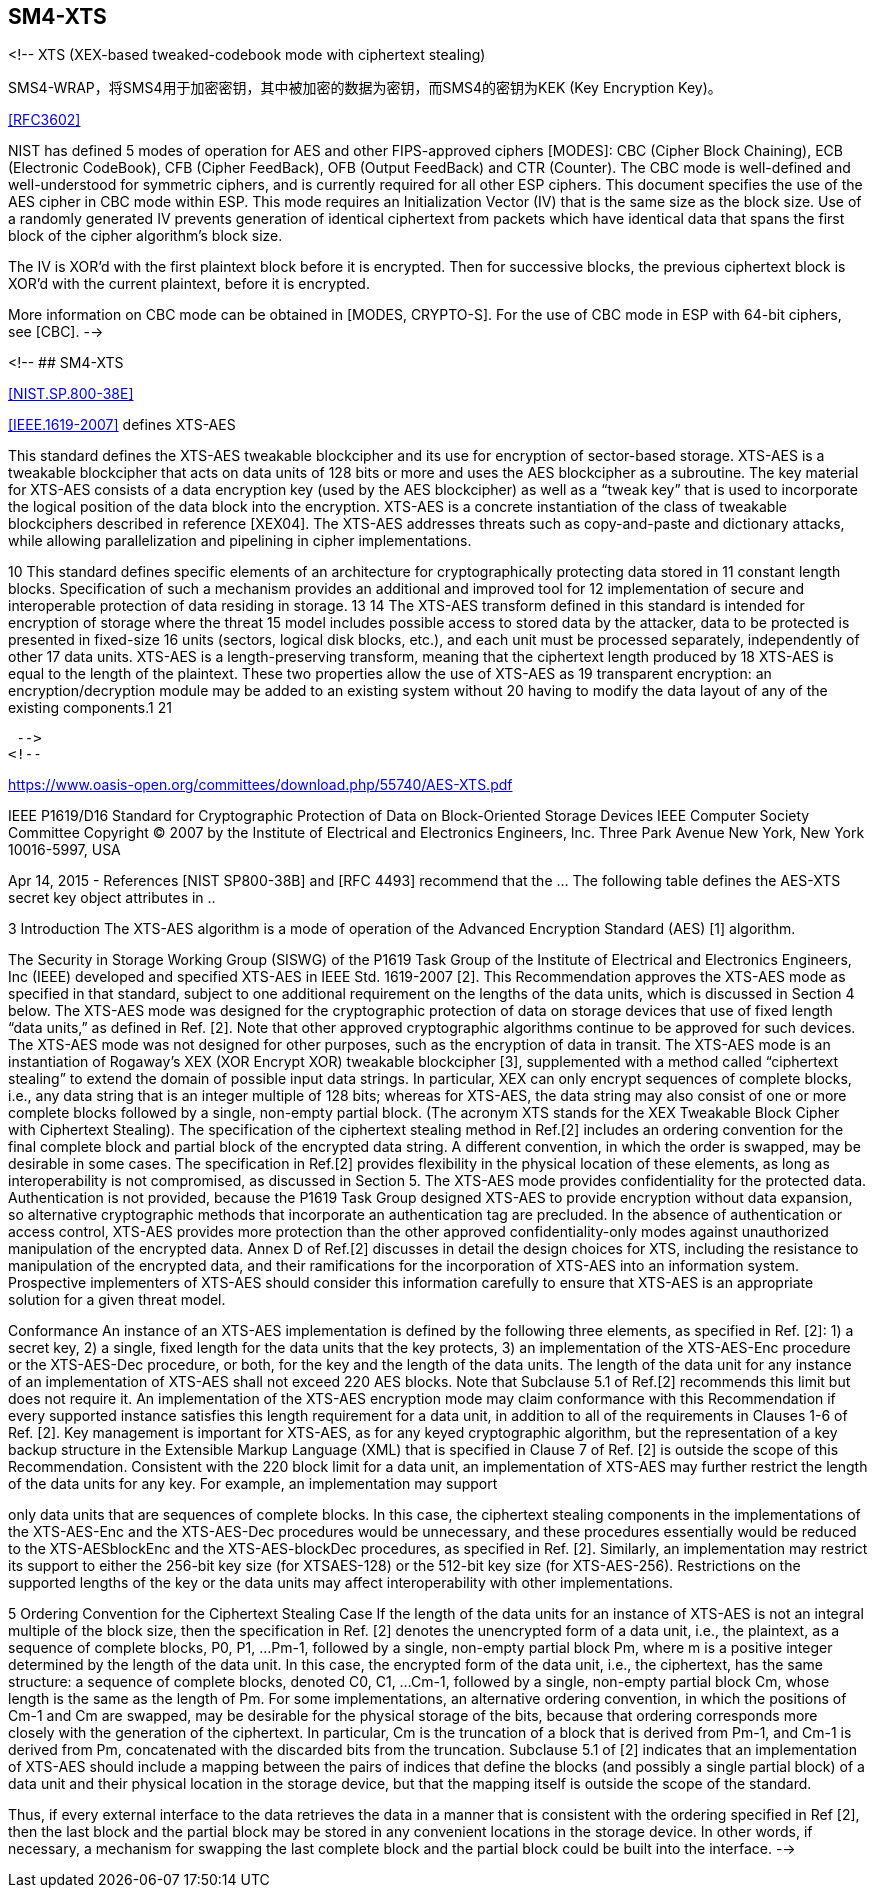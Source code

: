 ## SM4-XTS

<!--
XTS (XEX-based tweaked-codebook mode with ciphertext stealing)

SMS4-WRAP，将SMS4用于加密密钥，其中被加密的数据为密钥，而SMS4的密钥为KEK (Key Encryption Key)。

<<RFC3602>>

NIST has defined 5 modes of operation for AES and other FIPS-approved
ciphers [MODES]: CBC (Cipher Block Chaining), ECB (Electronic
CodeBook), CFB (Cipher FeedBack), OFB (Output FeedBack) and CTR
(Counter).  The CBC mode is well-defined and well-understood for
symmetric ciphers, and is currently required for all other ESP
ciphers.  This document specifies the use of the AES cipher in CBC
mode within ESP.  This mode requires an Initialization Vector (IV)
that is the same size as the block size.  Use of a randomly generated
IV prevents generation of identical ciphertext from packets which
have identical data that spans the first block of the cipher
algorithm's block size.

The IV is XOR'd with the first plaintext block before it is
encrypted.  Then for successive blocks, the previous ciphertext block
is XOR'd with the current plaintext, before it is encrypted.

More information on CBC mode can be obtained in [MODES, CRYPTO-S].
For the use of CBC mode in ESP with 64-bit ciphers, see [CBC]. -->


<!-- ## SM4-XTS

<<NIST.SP.800-38E>>

<<IEEE.1619-2007>> defines XTS-AES

This standard defines the XTS-AES tweakable blockcipher and its use for encryption of sector-based storage. XTS-AES is a tweakable blockcipher that acts on data units of 128 bits or more and uses the AES blockcipher as a subroutine. The key material for XTS-AES consists of a data encryption key (used by the AES blockcipher) as well as a “tweak key” that is used to incorporate the logical position of the data block into the encryption. XTS-AES is a concrete instantiation of the class of tweakable blockciphers described in reference [XEX04]. The XTS-AES addresses threats such as copy-and-paste and dictionary attacks, while allowing parallelization and pipelining in cipher implementations.


10 This standard defines specific elements of an architecture for cryptographically protecting data stored in
11 constant length blocks. Specification of such a mechanism provides an additional and improved tool for
12 implementation of secure and interoperable protection of data residing in storage.
13
14 The XTS-AES transform defined in this standard is intended for encryption of storage where the threat
15 model includes possible access to stored data by the attacker, data to be protected is presented in fixed-size
16 units (sectors, logical disk blocks, etc.), and each unit must be processed separately, independently of other
17 data units. XTS-AES is a length-preserving transform, meaning that the ciphertext length produced by
18 XTS-AES is equal to the length of the plaintext. These two properties allow the use of XTS-AES as
19 transparent encryption: an encryption/decryption module may be added to an existing system without
20 having to modify the data layout of any of the existing components.1
21


 -->
<!--

https://www.oasis-open.org/committees/download.php/55740/AES-XTS.pdf

IEEE P1619/D16 Standard for Cryptographic Protection of Data on Block-Oriented Storage Devices
IEEE Computer Society Committee
Copyright © 2007 by the Institute of Electrical and Electronics Engineers, Inc. Three Park Avenue
New York, New York 10016-5997, USA


Apr 14, 2015 - References [NIST SP800-38B] and [RFC 4493] recommend that the ... The following table defines the AES-XTS secret key object attributes in ..


3 Introduction
The XTS-AES algorithm is a mode of operation of the Advanced Encryption Standard (AES) [1]
algorithm.

The Security in Storage Working Group (SISWG) of the P1619 Task Group of the
Institute of Electrical and Electronics Engineers, Inc (IEEE) developed and specified XTS-AES
in IEEE Std. 1619-2007 [2]. This Recommendation approves the XTS-AES mode as specified in
that standard, subject to one additional requirement on the lengths of the data units, which is
discussed in Section 4 below.
The XTS-AES mode was designed for the cryptographic protection of data on storage devices
that use of fixed length “data units,” as defined in Ref. [2]. Note that other approved
cryptographic algorithms continue to be approved for such devices. The XTS-AES mode was
not designed for other purposes, such as the encryption of data in transit.
The XTS-AES mode is an instantiation of Rogaway’s XEX (XOR Encrypt XOR) tweakable
blockcipher [3], supplemented with a method called “ciphertext stealing” to extend the domain
of possible input data strings. In particular, XEX can only encrypt sequences of complete
blocks, i.e., any data string that is an integer multiple of 128 bits; whereas for XTS-AES, the data
string may also consist of one or more complete blocks followed by a single, non-empty partial
block. (The acronym XTS stands for the XEX Tweakable Block Cipher with Ciphertext
Stealing).
The specification of the ciphertext stealing method in Ref.[2] includes an ordering convention for
the final complete block and partial block of the encrypted data string. A different convention, in
which the order is swapped, may be desirable in some cases. The specification in Ref.[2]
provides flexibility in the physical location of these elements, as long as interoperability is not
compromised, as discussed in Section 5.
The XTS-AES mode provides confidentiality for the protected data. Authentication is not
provided, because the P1619 Task Group designed XTS-AES to provide encryption without data
expansion, so alternative cryptographic methods that incorporate an authentication tag are
precluded. In the absence of authentication or access control, XTS-AES provides more
protection than the other approved confidentiality-only modes against unauthorized manipulation
of the encrypted data.
Annex D of Ref.[2] discusses in detail the design choices for XTS, including the resistance to
manipulation of the encrypted data, and their ramifications for the incorporation of XTS-AES
into an information system. Prospective implementers of XTS-AES should consider this
information carefully to ensure that XTS-AES is an appropriate solution for a given threat
model.



Conformance
An instance of an XTS-AES implementation is defined by the following three elements, as
specified in Ref. [2]:
1) a secret key,
2) a single, fixed length for the data units that the key protects,
3) an implementation of the XTS-AES-Enc procedure or the XTS-AES-Dec procedure, or both,
for the key and the length of the data units.
The length of the data unit for any instance of an implementation of XTS-AES shall not exceed
220 AES blocks. Note that Subclause 5.1 of Ref.[2] recommends this limit but does not require
it.
An implementation of the XTS-AES encryption mode may claim conformance with this
Recommendation if every supported instance satisfies this length requirement for a data unit, in
addition to all of the requirements in Clauses 1-6 of Ref. [2].
Key management is important for XTS-AES, as for any keyed cryptographic algorithm, but the
representation of a key backup structure in the Extensible Markup Language (XML) that is
specified in Clause 7 of Ref. [2] is outside the scope of this Recommendation.
Consistent with the 220 block limit for a data unit, an implementation of XTS-AES may further
restrict the length of the data units for any key. For example, an implementation may support


only data units that are sequences of complete blocks. In this case, the ciphertext stealing
components in the implementations of the XTS-AES-Enc and the XTS-AES-Dec procedures
would be unnecessary, and these procedures essentially would be reduced to the XTS-AESblockEnc
and the XTS-AES-blockDec procedures, as specified in Ref. [2].
Similarly, an implementation may restrict its support to either the 256-bit key size (for XTSAES-128)
or the 512-bit key size (for XTS-AES-256).
Restrictions on the supported lengths of the key or the data units may affect interoperability with
other implementations.

5 Ordering Convention for the Ciphertext Stealing Case
If the length of the data units for an instance of XTS-AES is not an integral multiple of the block
size, then the specification in Ref. [2] denotes the unencrypted form of a data unit, i.e., the
plaintext, as a sequence of complete blocks, P0, P1, ...Pm-1, followed by a single, non-empty
partial block Pm, where m is a positive integer determined by the length of the data unit.
In this case, the encrypted form of the data unit, i.e., the ciphertext, has the same structure: a
sequence of complete blocks, denoted C0, C1, ...Cm-1, followed by a single, non-empty partial
block Cm, whose length is the same as the length of Pm.
For some implementations, an alternative ordering convention, in which the positions of Cm-1 and
Cm are swapped, may be desirable for the physical storage of the bits, because that ordering
corresponds more closely with the generation of the ciphertext. In particular, Cm is the truncation
of a block that is derived from Pm-1, and Cm-1 is derived from Pm, concatenated with the discarded
bits from the truncation.
Subclause 5.1 of [2] indicates that an implementation of XTS-AES should include a mapping
between the pairs of indices that define the blocks (and possibly a single partial block) of a data
unit and their physical location in the storage device, but that the mapping itself is outside the
scope of the standard.

Thus, if every external interface to the data retrieves the data in a manner that is consistent with
the ordering specified in Ref [2], then the last block and the partial block may be stored in any
convenient locations in the storage device. In other words, if necessary, a mechanism for
swapping the last complete block and the partial block could be built into the interface. -->